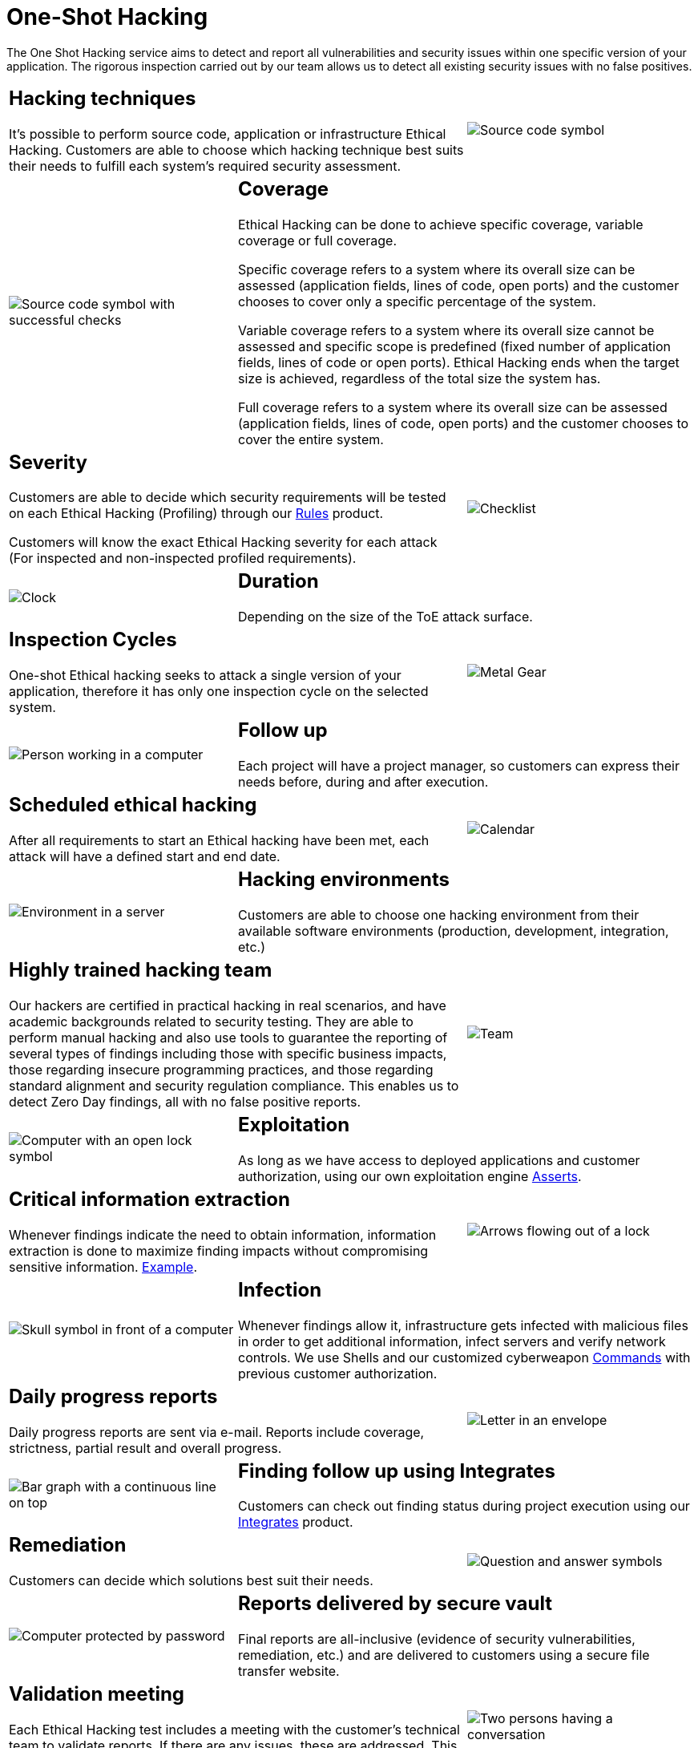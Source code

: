 :slug: services/one-shot-hacking/
:category: services
:description: In this page we present our One Shot Hacking service, which aims to detect and report all vulnerabilities and security issues within your application. The rigorous inspection of our team allow us to detect all existing security findings with no false positives.
:keywords: Fluid Attacks, Services, Ethical Hacking, Pentesting, Security, Application.

= One-Shot Hacking

The One Shot Hacking service aims to detect and report all vulnerabilities
and security issues within one specific version of your application.
The rigorous inspection carried out by our team allows us to detect
all existing security issues with no false positives.

[role="tb-alt"]
[cols=3, frame="topbot"]
|====

2+a|== Hacking techniques
It's possible to perform source code,
application or infrastructure Ethical Hacking.
Customers are able to choose which hacking technique best suits their needs
to fulfill each system's required security assessment.

a|image::hacking-techniques.svg[alt="Source code symbol"]

a|image::coverage.svg[alt="Source code symbol with successful checks"]

2+a|== Coverage

Ethical Hacking can be done to achieve specific coverage,
variable coverage or full coverage.

Specific coverage refers to a system
where its overall size can be assessed
(application fields, lines of code, open ports)
and the customer chooses to cover only a specific percentage of the system.

Variable coverage refers to a system where its overall size cannot be assessed
and specific scope is predefined
(fixed number of application fields, lines of code or open ports).
Ethical Hacking ends when the target size is achieved,
regardless of the total size the system has.

Full coverage refers to a system where its overall size can be assessed
(application fields, lines of code, open ports)
and the customer chooses to cover the entire system.

2+a|== Severity

Customers are able to decide which security requirements will be tested
on each Ethical Hacking (Profiling)
through our [button]#link:../../products/rules/[Rules]# product.

Customers will know the exact Ethical Hacking severity for each attack
(For inspected and non-inspected profiled requirements).

a|image::strictness.svg[alt="Checklist"]

a|image::duration.svg[alt="Clock"]

2+a|== Duration

Depending on the size of the +ToE+ attack surface.

2+a|==  Inspection Cycles

One-shot Ethical hacking seeks to attack a single version of your application,
therefore it has only one inspection cycle on the selected system.

a|image::inspection-cycles.svg[alt="Metal Gear"]

a|image::follow-up.svg[alt="Person working in a computer"]

2+a|== Follow up

Each project will have a project manager,
so customers can express their needs before, during and after execution.

2+a|== Scheduled ethical hacking

After all requirements to start an Ethical hacking have been met,
each attack will have a defined start and end date.

a|image::scheduled-hacking.svg[alt="Calendar"]

a|image::hacking-envs.svg[alt="Environment in a server"]

2+a|== Hacking environments

Customers are able to choose one hacking environment
from their available software environments
(production, development, integration, etc.)

2+a|== Highly trained hacking team

Our hackers are certified in practical hacking in real scenarios,
and have academic backgrounds related to security testing.
They are able to perform manual hacking and also use tools
to guarantee the reporting of several types of findings
including those with specific business impacts,
those regarding insecure programming practices,
and those regarding standard alignment and security regulation compliance.
This enables us to detect +Zero Day+ findings,
all with no false positive reports.

a|image::trained-team.svg[alt="Team"]

a|image::exploitation.svg[alt="Computer with an open lock symbol"]

2+a|== Exploitation

As long as we have access to deployed applications and customer authorization,
using our own exploitation engine [button]#link:../../products/asserts/[Asserts]#.

2+a|== Critical information extraction

Whenever findings indicate the need to obtain information,
information extraction is done to maximize finding impacts
without compromising sensitive information.
[button]#link:../../products/integrates/#compromised-records[Example]#.

a|image::critical-info.svg[alt="Arrows flowing out of a lock"]

a|image::infection.svg[alt="Skull symbol in front of a computer"]

2+a|== Infection

Whenever findings allow it, infrastructure gets infected
with malicious files in order to get additional information,
infect servers and verify network controls.
We use +Shells+ and  our customized cyberweapon
[button]#link:../../products/commands/[Commands]#
with previous customer authorization.

2+a|== Daily progress reports

Daily progress reports are sent via e-mail.
Reports include coverage, strictness, partial result and overall progress.

a|image::progress-report.svg[alt="Letter in an envelope"]

a|image::finding-follow-up.svg[alt="Bar graph with a continuous line on top"]

2+a|== Finding follow up using Integrates

Customers can check out finding status during project execution
using our [button]#link:../../products/integrates/[Integrates]# product.

2+a|== Remediation

Customers can decide which solutions best suit their needs.

a|image::remediation.svg[alt="Question and answer symbols"]

a|image::reports-delivery.svg[alt="Computer protected by password"]

2+a|== Reports delivered by secure vault

Final reports are all-inclusive
(evidence of security vulnerabilities, remediation, etc.)
and are delivered to customers using a secure file transfer website.

2+a|== Validation meeting

Each Ethical Hacking test includes a meeting
with the customer’s technical team to validate reports.
If there are any issues, these are addressed.
This meeting takes place remotely.

a|image::validation-meeting.svg[alt="Two persons having a conversation"]

a|image::report-meeting.svg[alt="Bar graph in a presentation"]

2+a|== Report presentation meeting

This is a formal executive report presentation
including questions-and-answers.
All project stakeholders can participate.
It can take place personally or remotely according to the customer’s needs.

2+a|== Information gets deleted securely

+7+ days after customer's final report approval
all information gathered during Ethical Hacking
is deleted securely from all our systems.

a|image::secure-deletion.svg[alt="Trash can with a cloud behind"]

|====

* To check on differences between our services
and other providers take a look at our differentiators
[button]#link:../differentiators/[here]#.

* To check on differences between our One-shot hacking
and Continuous hacking take a look at our comparative
[button]#link:../comparative/[here]#.

